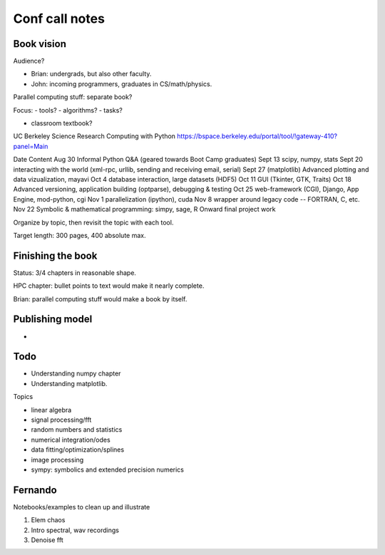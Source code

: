 =================
 Conf call notes
=================

Book vision
===========

Audience?

- Brian: undergrads, but also other faculty.
- John: incoming programmers, graduates in CS/math/physics.

Parallel computing stuff: separate book?


Focus:
- tools?
- algorithms?
- tasks?

- classroom textbook?


UC Berkeley
Science Research Computing with Python
https://bspace.berkeley.edu/portal/tool/!gateway-410?panel=Main

Date                                                 Content
Aug 30  Informal Python Q&A (geared towards Boot Camp graduates)
Sept 13  scipy, numpy, stats  
Sept 20  interacting with the world (xml-rpc, urllib, sending and receiving
email, serial)
Sept 27   (matplotlib) Advanced plotting and data vizualization, mayavi  
Oct 4  database interaction, large datasets (HDF5)
Oct 11  GUI (Tkinter, GTK, Traits)  
Oct 18  Advanced versioning, application building (optparse), debugging & testing
Oct 25  web-framework (CGI), Django, App Engine, mod-python, cgi
Nov 1  parallelization (ipython), cuda
Nov 8  wrapper around legacy code -- FORTRAN, C, etc.
Nov 22    Symbolic & mathematical programming: simpy, sage, R  
Onward  final project work


Organize by topic, then revisit the topic with each tool.

Target length: 300 pages, 400 absolute max.

Finishing the book
==================

Status: 3/4 chapters in reasonable shape.

HPC chapter: bullet points to text would make it nearly complete.

Brian: parallel computing stuff would make a book by itself.


Publishing model
================

- 

Todo
====

- Understanding numpy chapter

- Understanding matplotlib.

Topics

- linear algebra
- signal processing/fft
- random numbers and statistics
- numerical integration/odes
- data fitting/optimization/splines

- image processing
- sympy: symbolics and extended precision numerics

Fernando
========

Notebooks/examples to clean up and illustrate

1. Elem chaos
2. Intro spectral, wav recordings
3. Denoise fft
